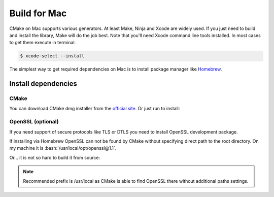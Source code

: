 .. meta::
   :description: Tarm-io build instructions for Mac

.. role:: bash(code)
   :language: bash

Build for Mac
=============

CMake on Mac supports various generators. At least Make, Ninja and Xсode are widely used. 
If you just need to build and install the library, Make will do the job best.
Note that you'll need Xcode command line tools installed.
In most cases to get them execute in terminal:

.. code-block:: bash

   $ xcode-select --install

The simplest way to get required dependencies on Mac is to install package manager like
`Homebrew <https://brew.sh/index>`_. 

Install dependencies
--------------------

CMake
~~~~~

You can download CMake dmg installer from the `official site <https://cmake.org/download/#latest>`_.
Or just run to install:

.. code-block:: bash
   :caption: Homebrew

   $ brew install cmake


OpenSSL (optional)
~~~~~~~~~~~~~~~~~~

If you need support of secure protocols like TLS or DTLS you need to install OpenSSL development package.

.. code-block:: bash
   :caption: Homebrew

   $ brew install openssl@1.1

If installing via Homebrew OpenSSL can not be found by CMake without specifying direct path to the root directory.
On my machine it is :bash:`/usr/local/opt/openssl@1.1`.

Or... it is not so hard to build it from source:

.. TODO: what about certificates in this case??? Get from system????

.. code-block:: bash
   :caption: Build from source

   $ pushd /tmp
   $ curl -L -O https://www.openssl.org/source/openssl-1.1.1g.tar.gz
   $ tar -xf openssl-1.1.1g.tar.gz 
   $ cd openssl-1.1.1g
   $ ./config --prefix=/opt/openssl-1.1
   $ make -j4
   $ sudo make install
   $ popd

.. note::
   Recommended prefix is /usr/local as CMake is able to find OpenSSL there without additional paths settings.